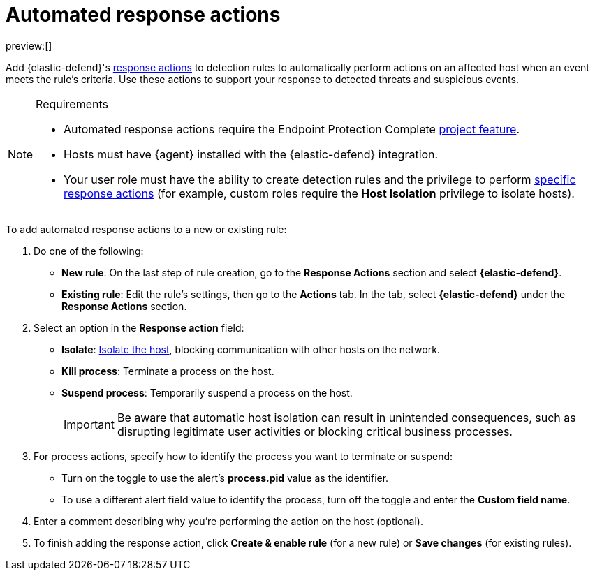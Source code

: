 [[security-automated-response-actions]]
= Automated response actions

// :description: Automatically respond to events with endpoint response actions triggered by detection rules.
// :keywords: serverless, security, defend, how-to, manage

preview:[]

Add {elastic-defend}'s <<security-response-actions,response actions>> to detection rules to automatically perform actions on an affected host when an event meets the rule's criteria. Use these actions to support your response to detected threats and suspicious events.

.Requirements
[NOTE]
====
* Automated response actions require the Endpoint Protection Complete <<elasticsearch-manage-project,project feature>>.
* Hosts must have {agent} installed with the {elastic-defend} integration.
* Your user role must have the ability to create detection rules and the privilege to perform <<response-action-commands,specific response actions>> (for example, custom roles require the **Host Isolation** privilege to isolate hosts).
====

To add automated response actions to a new or existing rule:

. Do one of the following:
+
** **New rule**: On the last step of rule creation, go to the **Response Actions** section and select **{elastic-defend}**.
** **Existing rule**: Edit the rule's settings, then go to the **Actions** tab. In the tab, select **{elastic-defend}** under the **Response Actions** section.
. Select an option in the **Response action** field:
+
** **Isolate**: <<security-isolate-host,Isolate the host>>, blocking communication with other hosts on the network.
** **Kill process**: Terminate a process on the host.
** **Suspend process**: Temporarily suspend a process on the host.
+
[IMPORTANT]
====
Be aware that automatic host isolation can result in unintended consequences, such as disrupting legitimate user activities or blocking critical business processes.
====
. For process actions, specify how to identify the process you want to terminate or suspend:
+
** Turn on the toggle to use the alert's **process.pid** value as the identifier.
** To use a different alert field value to identify the process, turn off the toggle and enter the **Custom field name**.
. Enter a comment describing why you’re performing the action on the host (optional).
. To finish adding the response action, click **Create & enable rule** (for a new rule) or **Save changes** (for existing rules).

